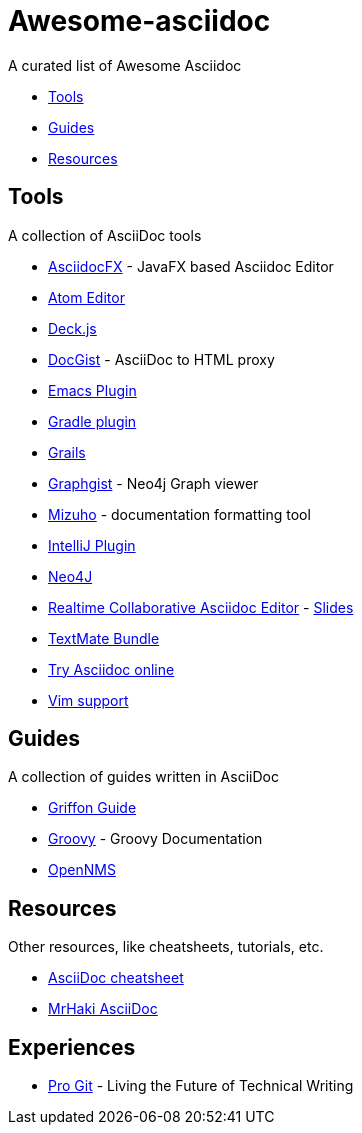 = Awesome-asciidoc

A curated list of Awesome Asciidoc

* <<tools,Tools>>
* <<guides,Guides>>
* <<resources,Resources>>

== Tools

A collection of AsciiDoc tools

* https://github.com/rahmanusta/AsciidocFX[AsciidocFX] - JavaFX based Asciidoc Editor
* https://github.com/asciidoctor/atom-asciidoc-preview[Atom Editor]
* http://houqp.github.io/asciidoc-deckjs/[Deck.js]
* http://gist.asciidoctor.org/[DocGist] - AsciiDoc to HTML proxy
* http://www.emacswiki.org/AsciiDoc[Emacs Plugin]
* https://github.com/asciidoctor/asciidoctor-gradle-plugin[Gradle plugin]
* https://github.com/kenliu/grails-asciidoc[Grails]
* http://gist.neo4j.org/[Graphgist] - Neo4j Graph viewer
* https://github.com/FooBarWidget/mizuho[Mizuho] - documentation formatting tool
* https://plugins.jetbrains.com/plugin/7391[IntelliJ Plugin]
* https://github.com/neo4j-contrib/asciidoc-slides[Neo4J]
* http://wildfly-mgreau.rhcloud.com/ad-editor/[Realtime Collaborative Asciidoc Editor] - http://mgreau.com/slides/websocket-asciidoctor/DevNation2014/slides.html[Slides]
* https://github.com/zuckschwerdt/asciidoc.tmbundle[TextMate Bundle]
* http://www.compileonline.com/try_asciidoc_online.php[Try Asciidoc online]
* http://www.methods.co.nz/asciidoc/chunked/ape.html[Vim support]

== Guides

A collection of guides written in AsciiDoc

* https://github.com/griffon/griffon/tree/master/docs/griffon-guide/src/asciidoc[Griffon Guide]
* https://github.com/groovy/groovy-core/tree/master/src/spec/doc[Groovy] - Groovy Documentation
* https://github.com/OpenNMS/opennms/tree/develop/opennms-doc/guide-admin/src/asciidoc/text/poller[OpenNMS]

== Resources

Other resources, like cheatsheets, tutorials, etc.

* http://powerman.name/doc/asciidoc[AsciiDoc cheatsheet]
* http://mrhaki.blogspot.nl/search/label/Asciidoc[MrHaki AsciiDoc]

== Experiences

* https://medium.com/@chacon/living-the-future-of-technical-writing-2f368bd0a272[Pro Git] - Living the Future of Technical Writing
